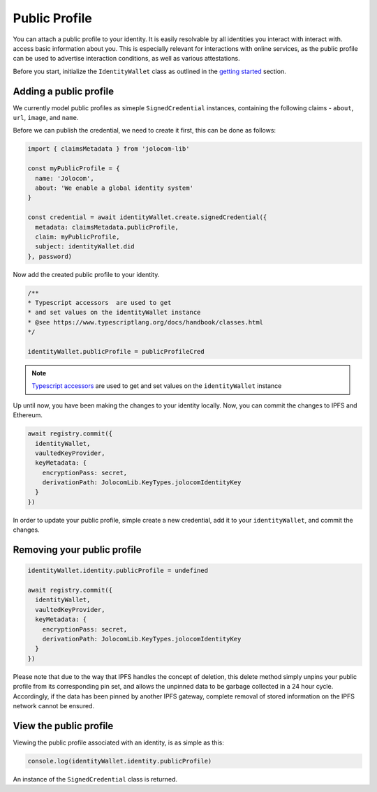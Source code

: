 Public Profile
===========================

You can attach a public profile to your identity. It is easily resolvable by all identities you interact with interact with.
access basic information about you. This is especially relevant for interactions with online services, 
as the public profile can be used to advertise interaction conditions, as well as various attestations.

Before you start, initialize the ``IdentityWallet`` class as outlined in the `getting started <https://jolocom-lib.readthedocs.io/en/latest/gettingStarted.html#how-to-create-a-self-sovereign-identity>`_ section. 

Adding a public profile
########################


We currently model public profiles as simeple ``SignedCredential`` instances, containing the following claims -
``about``, ``url``, ``image``, and ``name``.

Before we can publish the credential, we need to create it first, this can be done as follows:

.. code-block:: typescript

  import { claimsMetadata } from 'jolocom-lib'

  const myPublicProfile = {
    name: 'Jolocom',
    about: 'We enable a global identity system'
  }

  const credential = await identityWallet.create.signedCredential({
    metadata: claimsMetadata.publicProfile,
    claim: myPublicProfile,
    subject: identityWallet.did
  }, password)

Now add the created public profile to your identity.

.. code-block:: typescript

  /** 
  * Typescript accessors  are used to get
  * and set values on the identityWallet instance
  * @see https://www.typescriptlang.org/docs/handbook/classes.html
  */

  identityWallet.publicProfile = publicProfileCred


.. note:: `Typescript accessors <https://www.typescriptlang.org/docs/handbook/classes.html>`_ are used to get and set values on the ``identityWallet`` instance

Up until now, you have been making the changes to your identity locally.
Now, you can commit the changes to IPFS and Ethereum.

.. code-block:: typescript
  
  await registry.commit({
    identityWallet,
    vaultedKeyProvider,
    keyMetadata: {
      encryptionPass: secret,
      derivationPath: JolocomLib.KeyTypes.jolocomIdentityKey
    }
  })

In order to update your public profile, simple create a new credential, add it to your ``identityWallet``, and commit the changes.

Removing your public profile
#############################

.. code-block:: typescript

  identityWallet.identity.publicProfile = undefined
  
  await registry.commit({
    identityWallet,
    vaultedKeyProvider,
    keyMetadata: {
      encryptionPass: secret,
      derivationPath: JolocomLib.KeyTypes.jolocomIdentityKey
    }
  })

Please note that due to the way that IPFS handles the concept of deletion, this delete method simply unpins your public profile from its corresponding pin set, and allows the unpinned data 
to be garbage collected in a 24 hour cycle. Accordingly, if the data has been pinned by another IPFS gateway, complete removal of stored information on the IPFS network cannot be ensured.

View the public profile
#########################
Viewing the public profile associated with an identity, is as simple as this:

.. code-block:: typescript

  console.log(identityWallet.identity.publicProfile)

An instance of the ``SignedCredential`` class is returned.